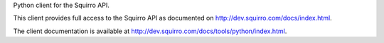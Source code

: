 Python client for the Squirro API.

This client provides full access to the Squirro API as documented on
http://dev.squirro.com/docs/index.html.

The client documentation is available at
http://dev.squirro.com/docs/tools/python/index.html.


